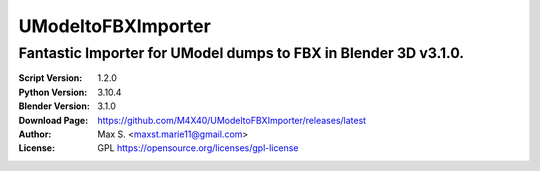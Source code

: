UModeltoFBXImporter
%%%%%%%%%%%%%%%%

Fantastic Importer for UModel dumps to FBX in Blender 3D v3.1.0.
^^^^^^^^^^^^^^^^^^^^^^^^^^^^^^^^^^^^^^^^^^^^^^^^^^^^^^^

:Script Version:    1.2.0
:Python Version:    3.10.4
:Blender Version:   3.1.0
:Download Page:     https://github.com/M4X40/UModeltoFBXImporter/releases/latest
:Author:            Max S. <maxst.marie11@gmail.com>
:License:           GPL https://opensource.org/licenses/gpl-license

